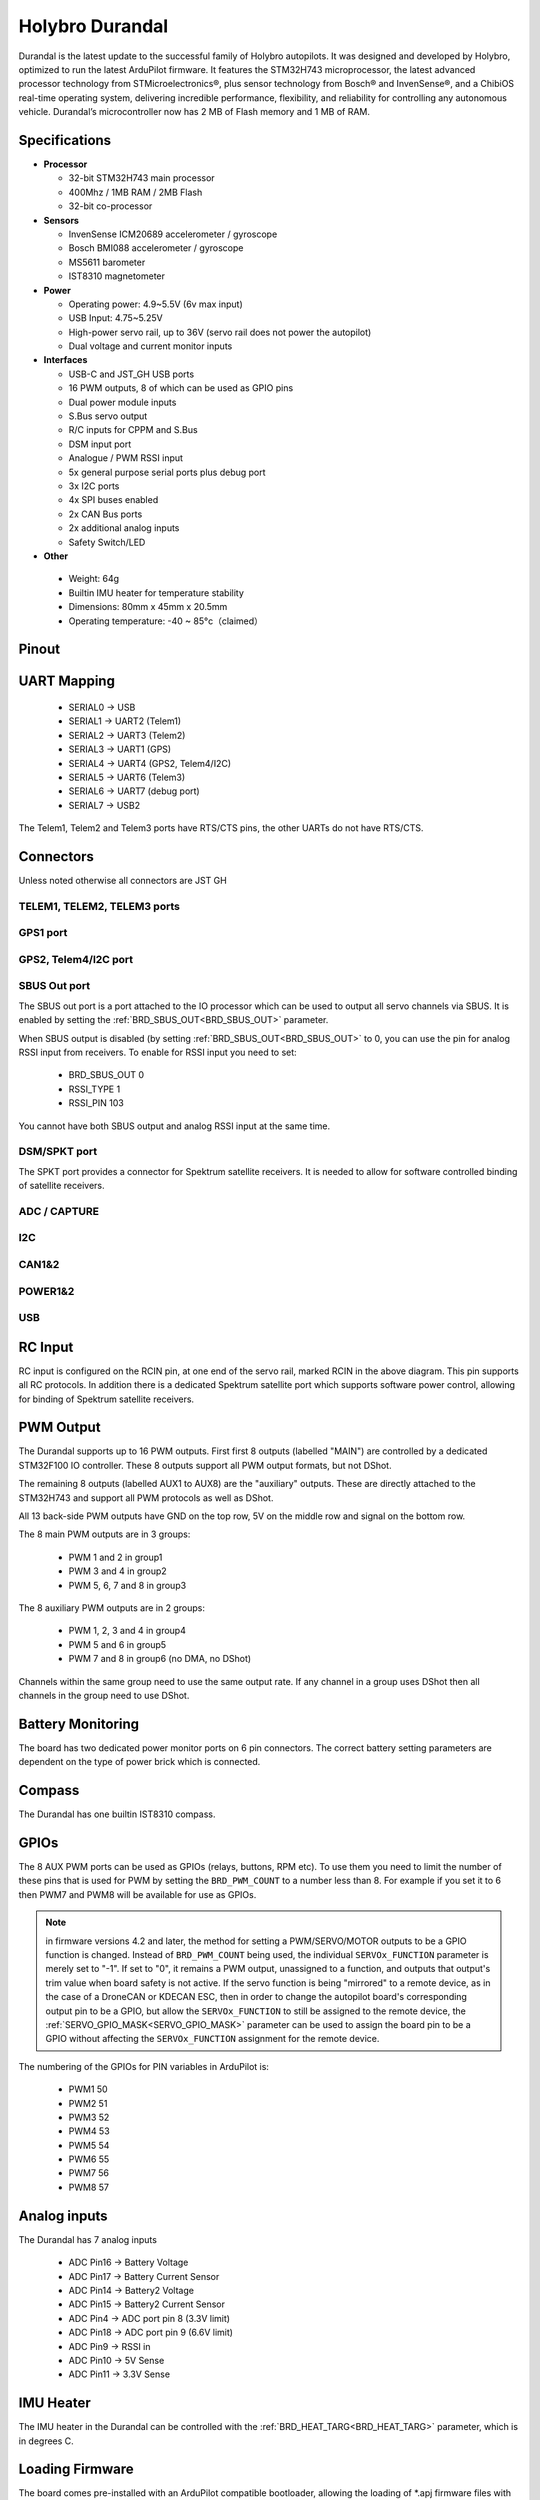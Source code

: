 ================
Holybro Durandal
================

.. image:: ../../../images/holybro_durandal/durandal_iso.png
    :target: ../_images/durandal_iso.png
    :width: 360px

Durandal is the latest update to the successful family of Holybro autopilots.
It was designed and developed by Holybro, optimized to run the latest ArduPilot firmware.
It features the STM32H743 microprocessor, the latest advanced processor technology from STMicroelectronics®,
plus sensor technology from Bosch® and InvenSense®, and a ChibiOS real-time operating system, delivering incredible
performance, flexibility, and reliability for controlling any autonomous vehicle.
Durandal’s microcontroller now has 2 MB of Flash memory and 1 MB of RAM.

Specifications
==============

-  **Processor**

   -  32-bit STM32H743 main processor
   -  400Mhz / 1MB RAM / 2MB Flash
   -  32-bit co-processor

-  **Sensors**

   -  InvenSense ICM20689 accelerometer / gyroscope
   -  Bosch BMI088 accelerometer / gyroscope
   -  MS5611 barometer
   -  IST8310 magnetometer

-  **Power**

   -  Operating power: 4.9~5.5V (6v max input)
   -  USB Input: 4.75~5.25V
   -  High-power servo rail, up to 36V
      (servo rail does not power the autopilot)
   -  Dual voltage and current monitor inputs

-  **Interfaces**

   -  USB-C and JST_GH USB ports
   -  16 PWM outputs, 8 of which can be used as GPIO pins
   -  Dual power module inputs
   -  S.Bus servo output
   -  R/C inputs for CPPM and S.Bus
   -  DSM input port
   -  Analogue / PWM RSSI input
   -  5x general purpose serial ports plus debug port
   -  3x I2C ports
   -  4x SPI buses enabled
   -  2x CAN Bus ports
   -  2x additional analog inputs
   -  Safety Switch/LED 

-  **Other**

  -  Weight: 64g
  -  Builtin IMU heater for temperature stability
  -  Dimensions: 80mm x 45mm x 20.5mm
  -  Operating temperature: -40 ~ 85°c（claimed）

Pinout
======

.. image:: ../../../images/holybro_durandal/Durandal-top.png

.. image:: ../../../images/holybro_durandal/Durandal-front.png 

.. image:: ../../../images/holybro_durandal/Durandal-back.png

.. image:: ../../../images/holybro_durandal/Durandal-left.png

.. image:: ../../../images/holybro_durandal/Durandal-right.png


UART Mapping
============

 - SERIAL0 -> USB
 - SERIAL1 -> UART2 (Telem1)
 - SERIAL2 -> UART3 (Telem2)
 - SERIAL3 -> UART1 (GPS)
 - SERIAL4 -> UART4 (GPS2, Telem4/I2C)
 - SERIAL5 -> UART6 (Telem3)
 - SERIAL6 -> UART7 (debug port)
 - SERIAL7 -> USB2

The Telem1, Telem2 and Telem3 ports have RTS/CTS pins, the other UARTs do not
have RTS/CTS.

Connectors
==========

Unless noted otherwise all connectors are JST GH

TELEM1, TELEM2, TELEM3 ports
----------------------------

.. raw:: html

   <table border="1" class="docutils">
   <tbody>
   <tr>
   <th>Pin </th>
   <th>Signal </th>
   <th>Volt </th>
   </tr>
   <tr>
   <td>1 (red)</td>
   <td>VCC</td>
   <td>+5V</td>
   </tr>
   <tr>
   <td>2 (blk)</td>
   <td>TX (OUT)</td>
   <td>+3.3V</td>
   </tr>
   <tr>
   <td>3 (blk)</td>
   <td>RX (IN)</td>
   <td>+3.3V</td>
   </tr>
   <tr>
   <td>4 (blk)</td>
   <td>CTS</td>
   <td>+3.3V</td>
   </tr>
   <tr>
   <td>5 (blk)</td>
   <td>RTS</td>
   <td>+3.3V</td>
   </tr>
   <tr>
   <td>6 (blk)</td>
   <td>GND</td>
   <td>GND</td>
   </tr>
   </tbody>
   </table>


GPS1 port
---------

.. raw:: html

   <table border="1" class="docutils">
   <tbody>
   <tr>
   <th>Pin</th>
   <th>Signal</th>
   <th>Volt</th>
   </tr>
   <tr>
   <td>1 (red)</td>
   <td>VCC</td>
   <td>+5V</td>
   </tr>
   <tr>
   <td>2 (blk)</td>
   <td>TX (OUT)</td>
   <td>+3.3V</td>
   </tr>
   <tr>
   <td>3 (blk)</td>
   <td>RX (IN)</td>
   <td>+3.3V</td>
   </tr>
   <tr>
   <td>4 (blk)</td>
   <td>SCL I2C1</td>
   <td>+3.3V</td>
   </tr>
   <tr>
   <td>5 (blk)</td>
   <td>SDA I2C1</td>
   <td>+3.3V</td>
   </tr>
   <tr>
   <td>6 (blk)</td>
   <td>Button</td>
   <td>GND</td>
   </tr>
   <tr>
   <td>7 (blk)</td>
   <td>button LED</td>
   <td>GND</td>
   </tr>
   <tr>
   <td>8 (blk)</td>
   <td>3.3V</td>
   <td>3.3</td>
   </tr>
   <tr>
   <td>9 (blk)</td>
   <td>buzzer</td>
   <td>GND</td>
   </tr>
   <tr>
   <td> (blk)</td>
   <td>GND</td>
   <td>GND</td>
   </tr>
   </tbody>
   </table>



GPS2, Telem4/I2C port
---------------------

.. raw:: html

   <table border="1" class="docutils">
   <tbody>
   <tr>
   <th>Pin</th>
   <th>Signal</th>
   <th>Volt</th>
   </tr>
   <tr>
   <td>1 (red)</td>
   <td>VCC</td>
   <td>+5V</td>
   </tr>
   <tr>
   <td>2 (blk)</td>
   <td>TX (OUT)</td>
   <td>+3.3V</td>
   </tr>
   <tr>
   <td>3 (blk)</td>
   <td>RX (IN)</td>
   <td>+3.3V</td>
   </tr>
   <tr>
   <td>4 (blk)</td>
   <td>SCL I2C2</td>
   <td>+3.3V</td>
   </tr>
   <tr>
   <td>5 (blk)</td>
   <td>SDA I2C2</td>
   <td>+3.3V</td>
   </tr>
   <tr>
   <td>6 (blk)</td>
   <td>GND</td>
   <td>GND</td>
   </tr>
   </tbody>
   </table>

SBUS Out port
-------------

The SBUS out port is a port attached to the IO processor which can be
used to output all servo channels via SBUS. It is enabled by setting
the :ref:`BRD_SBUS_OUT<BRD_SBUS_OUT>` parameter.

When SBUS output is disabled (by setting :ref:`BRD_SBUS_OUT<BRD_SBUS_OUT>` to 0, you can
use the pin for analog RSSI input from receivers. To enable for RSSI
input you need to set:

 - BRD_SBUS_OUT 0
 - RSSI_TYPE 1
 - RSSI_PIN 103

You cannot have both SBUS output and analog RSSI input at the same time.

.. raw:: html

   <table border="1" class="docutils">
   <tbody>
   <tr>
   <th>Pin</th>
   <th>Signal</th>
   <th>Volt</th>
   </tr>
   <tr>
   <td>1</td>
   <td>GND</td>
   <td>GND</td>
   </tr>
   <tr>
   <td>2</td>
   <td>5v(Vservo)</td>
   <td>+5.0V</td>
   </tr>
   <tr>
   <td>3</td>
   <td>TX (OUT)</td>
   <td>+3.3V</td>
   </tr>
   </tbody>
   </table>

DSM/SPKT port
-------------

The SPKT port provides a connector for Spektrum satellite
receivers. It is needed to allow for software controlled binding of
satellite receivers.

.. raw:: html

   <table border="1" class="docutils">
   <tbody>
   <tr>
   <th>Pin</th>
   <th>Signal</th>
   <th>Volt</th>
   </tr>
   <tr>
   <td>1</td>
   <td>RX (IN)</td>
   <td>+3.3V</td>
   </tr>
   <tr>
   <td>2</td>
   <td>GND</td>
   <td>GND</td>
   </tr>
   <tr>
   <td>3</td>
   <td>3.3v</td>
   <td>+3.3V</td>
   </tr>
   </tbody>
   </table>


ADC / CAPTURE
-------------

.. raw:: html

   <table border="1" class="docutils">
   <tbody>
   <tr>
   <th>Pin</th>
   <th>Signal</th>
   <th>Volt</th>
   </tr>

   <tr>
   <td>1 (red)</td>
   <td>VCC</td>
   <td>+5V</td>
   </tr>

   <tr>
   <td>2 (blk)</td>
   <td>FMU_CAP6, AUX6, GPIO 55</td>
   <td></td>
   </tr>

   <tr>
   <td>3 (blk)</td>
   <td>FMU_CAP5, AUX7, GPIO 56</td>
   <td></td>
   </tr>

   <tr>
   <td>4 (blk)</td>
   <td>FMU_CAP4, AUX8, GPIO 57</td>
   <td></td>
   </tr>

   <tr>
   <td>5 (blk)</td>
   <td>FMU_CAP3, GPIO 60</td>
   <td></td>
   </tr>

   <tr>
   <td>6 (blk)</td>
   <td>FMU_CAP2, GPIO 59</td>
   <td></td>
   </tr>

   <tr>
   <td>7 (blk)</td>
   <td>FMU_CAP1, GPIO 58</td>
   <td></td>
   </tr>

   <tr>
   <td>8 (blk)</td>
   <td>ADC1_3V3 (ADC pin 4)</td>
   <td></td>
   </tr>

   <tr>
   <td>9 (blk)</td>
   <td>ADC1_6V6 (ADC pin 18)</td>
   <td></td>
   </tr>

   <tr>
   <td>10 (blk)</td>
   <td>GND</td>
   <td>GND</td>
   </tr>

   </tbody>
   </table>


I2C
---

.. raw:: html

   <table border="1" class="docutils">
   <tbody>
   <tr>
   <th>Pin</th>
   <th>Signal</th>
   <th>Volt</th>
   </tr>
   <tr>
   <td>1 (red)</td>
   <td>VCC</td>
   <td>+5V</td>
   </tr>
   <tr>
   <td>2 (blk)</td>
   <td>SCL</td>
   <td>+3.3 (pullups)</td>
   </tr>
   <tr>
   <td>3 (blk)</td>
   <td>SDA</td>
   <td>+3.3 (pullups)</td>
   </tr>
   <tr>
   <td>4 (blk)</td>
   <td>GND</td>
   <td>GND</td>
   </tr>
   </tbody>
   </table>


CAN1&2
------

.. raw:: html

   <table border="1" class="docutils">
   <tbody>
   <tr>
   <th>Pin</th>
   <th>Signal</th>
   <th>Volt</th>
   </tr>
   <tr>
   <td>1 (red)</td>
   <td>VCC</td>
   <td>+5V</td>
   </tr>
   <tr>
   <td>2 (blk)</td>
   <td>CAN_H</td>
   <td>+12V</td>
   </tr>
   <tr>
   <td>3 (blk)</td>
   <td>CAN_L</td>
   <td>+12V</td>
   </tr>
   <tr>
   <td>4 (blk)</td>
   <td>GND</td>
   <td>GND</td>
   </tr>
   </tbody>
   </table>


POWER1&2
--------

.. raw:: html

   <table border="1" class="docutils">
   <tbody>
   <tr>
   <th>Pin</th>
   <th>Signal</th>
   <th>Volt</th>
   </tr>
   <tr>
   <td>1 (red)</td>
   <td>VCC</td>
   <td>+5V</td>
   </tr>
   <tr>
   <td>2 (red)</td>
   <td>VCC</td>
   <td>+5V</td>
   </tr>
   <tr>
   <td>3 (blk)</td>
   <td>CURRENT</td>
   <td>up to +3.3V</td>
   </tr>
   <tr>
   <td>4 (blk)</td>
   <td>VOLTAGE</td>
   <td>up to +3.3V</td>
   </tr>
   <td>5 (blk)</td>
   <td>GND</td>
   <td>GND</td>
   </tr>
   <td>6 (blk)</td>
   <td>GND</td>
   <td>GND</td>
   </tr>
   </tbody>
   </table>


USB
---

.. raw:: html

   <table border="1" class="docutils">
   <tbody>
   <tr>
   <th>Pin </th>
   <th>Signal </th>
   <th>Volt </th>
   </tr>
   <tr>
   <td>1 (red)</td>
   <td>VCC</td>
   <td>+5V</td>
   </tr>
   <tr>
   <td>2 (blk)</td>
   <td>D_minus</td>
   <td>+3.3V</td>
   </tr>
   <tr>
   <td>3 (blk)</td>
   <td>D_plus</td>
   <td>+3.3V</td>
   </tr>
   <tr>
   <td>4 (blk)</td>
   <td>GND</td>
   <td>GND</td>
   </tr>
   </tbody>
   </table>

RC Input
========

RC input is configured on the RCIN pin, at one end of the servo rail,
marked RCIN in the above diagram. This pin supports all RC
protocols. In addition there is a dedicated Spektrum satellite port
which supports software power control, allowing for binding of
Spektrum satellite receivers.

PWM Output
==========

The Durandal supports up to 16 PWM outputs. First first 8 outputs (labelled
"MAIN") are controlled by a dedicated STM32F100 IO controller. These 8
outputs support all PWM output formats, but not DShot.

The remaining 8 outputs (labelled AUX1 to AUX8) are the "auxiliary"
outputs. These are directly attached to the STM32H743 and support all
PWM protocols as well as DShot.

All 13 back-side PWM outputs have GND on the top row, 5V on the middle row and
signal on the bottom row.

The 8 main PWM outputs are in 3 groups:

 - PWM 1 and 2 in group1
 - PWM 3 and 4 in group2
 - PWM 5, 6, 7 and 8 in group3

The 8 auxiliary PWM outputs are in 2 groups:

 - PWM 1, 2, 3 and 4 in group4
 - PWM 5 and 6 in group5
 - PWM 7 and 8 in group6 (no DMA, no DShot)

Channels within the same group need to use the same output rate. If
any channel in a group uses DShot then all channels in the group need
to use DShot.

Battery Monitoring
==================

The board has two dedicated power monitor ports on 6 pin
connectors. The correct battery setting parameters are dependent on
the type of power brick which is connected.

Compass
=======

The Durandal has one builtin IST8310 compass.

GPIOs
=====

The 8 AUX PWM ports can be used as GPIOs (relays, buttons, RPM etc). To
use them you need to limit the number of these pins that is used for
PWM by setting the ``BRD_PWM_COUNT`` to a number less than 8. For example
if you set it to 6 then PWM7 and PWM8 will be available for
use as GPIOs.

.. note:: in firmware versions 4.2 and later, the method for setting a PWM/SERVO/MOTOR outputs to be a GPIO function is changed. Instead of ``BRD_PWM_COUNT`` being used, the individual ``SERVOx_FUNCTION`` parameter is merely set to "-1". If set to "0", it remains a PWM output, unassigned to a function, and outputs that output's trim value when board safety is not active. If the servo function is being "mirrored" to a remote device, as in the case of a DroneCAN or KDECAN ESC, then in order to change the autopilot board's corresponding output pin to be a GPIO, but allow the ``SERVOx_FUNCTION`` to still be assigned to the remote device, the :ref:`SERVO_GPIO_MASK<SERVO_GPIO_MASK>` parameter can be used to assign the board pin to be a GPIO without affecting the ``SERVOx_FUNCTION`` assignment for the remote device.

The numbering of the GPIOs for PIN variables in ArduPilot is:

 - PWM1 50
 - PWM2 51
 - PWM3 52
 - PWM4 53
 - PWM5 54
 - PWM6 55
 - PWM7 56
 - PWM8 57

Analog inputs
=============

The Durandal has 7 analog inputs

 - ADC Pin16 -> Battery Voltage
 - ADC Pin17 -> Battery Current Sensor
 - ADC Pin14 -> Battery2 Voltage
 - ADC Pin15 -> Battery2 Current Sensor
 - ADC Pin4 -> ADC port pin 8 (3.3V limit)
 - ADC Pin18 -> ADC port pin 9 (6.6V limit)
 - ADC Pin9 -> RSSI in
 - ADC Pin10 -> 5V Sense
 - ADC Pin11 -> 3.3V Sense

IMU Heater
==========

The IMU heater in the Durandal can be controlled with the
:ref:`BRD_HEAT_TARG<BRD_HEAT_TARG>` parameter, which is in degrees C.

Loading Firmware
================

The board comes pre-installed with an ArduPilot compatible bootloader,
allowing the loading of \*.apj firmware files with any ArduPilot
compatible ground station.


Where to Buy
============

 - Order from `Holybro <https://shop.holybro.com/durandalbeta_p1189.html>`__.
 - Holybro distributors are listed `here <https://shop.holybro.com/art/distributors_a0050.html>`__.


Quick Start
===========

Use the :ref:`Pixhawk Wiring QuickStart <common-pixhawk-wiring-and-quick-start>` as a general guide.


Acknowledgments
===============

Thanks to [Holybro](http://www.holybro.com) for images
